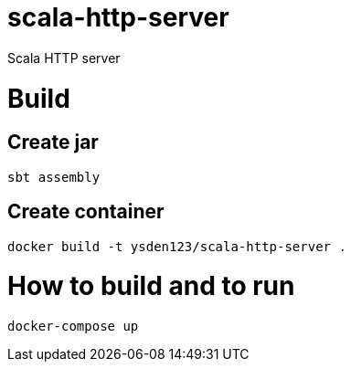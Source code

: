 = scala-http-server

Scala HTTP server

= Build

== Create jar

[source,shell script]
----
sbt assembly

----

== Create container

[source,shell script]
----
docker build -t ysden123/scala-http-server .
----

= How to build and to run

[source,shell script]
----
docker-compose up
----